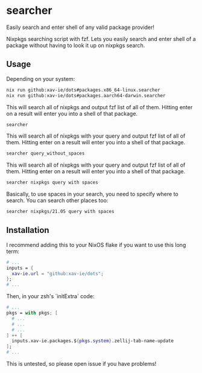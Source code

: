 * searcher
  Easily search and enter shell of any valid package provider!

  Nixpkgs searching script with fzf. Lets you easily search and enter shell of a package without having to look it up on nixpkgs search.
** Usage
   Depending on your system:
   #+BEGIN_SRC sh
   nix run github:xav-ie/dots#packages.x86_64-linux.searcher
   nix run github:xav-ie/dots#packages.aarch64-darwin.searcher
   #+END_SRC

   This will search all of nixpkgs and output fzf list of all of them.
   Hitting enter on a result will enter you into a shell of that package.
   #+BEGIN_SRC sh
   searcher
   #+END_SRC


   This will search all of nixpkgs with your query and output fzf list of all of them.
   Hitting enter on a result will enter you into a shell of that package.
   #+BEGIN_SRC sh
   searcher query_without_spaces
   #+END_SRC

   This will search all of nixpkgs with your query and output fzf list of all of them.
   Hitting enter on a result will enter you into a shell of that package.
   #+BEGIN_SRC sh
   searcher nixpkgs query with spaces
   #+END_SRC

   Basically, to use spaces in your search, you need to specify where to search. You can search other places too:
   #+BEGIN_SRC sh
   searcher nixpkgs/21.05 query with spaces
   #+END_SRC

** Installation
   I recommend adding this to your NixOS flake if you want to use this long term:
   #+BEGIN_SRC nix
   # ...
   inputs = {
     xav-ie.url = "github:xav-ie/dots";
   };
   # ...
   #+END_SRC
   Then, in your zsh's `initExtra` code:
   #+BEGIN_SRC nix
   # ...
   pkgs = with pkgs; [
     # ...
     # ...
     # ...
   ] ++ [
     inputs.xav-ie.packages.${pkgs.system}.zellij-tab-name-update
   ];
   # ...
   #+END_SRC
   This is untested, so please open issue if you have problems!
